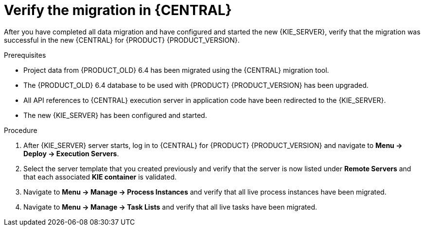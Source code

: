 [id='migration-verify-execution-server-proc']
= Verify the migration in {CENTRAL}

After you have completed all data migration and have configured and started the new {KIE_SERVER}, verify that the migration was successful in the new {CENTRAL} for {PRODUCT} {PRODUCT_VERSION}.

.Prerequisites
* Project data from {PRODUCT_OLD} 6.4 has been migrated using the {CENTRAL} migration tool.
* The {PRODUCT_OLD} 6.4 database to be used with {PRODUCT} {PRODUCT_VERSION} has been upgraded.
* All API references to {CENTRAL} execution server in application code have been redirected to the {KIE_SERVER}.
* The new {KIE_SERVER} has been configured and started.

.Procedure
. After {KIE_SERVER} server starts, log in to {CENTRAL} for {PRODUCT} {PRODUCT_VERSION} and navigate to *Menu -> Deploy -> Execution Servers*.
. Select the server template that you created previously and verify that the server is now listed under *Remote Servers* and that each associated *KIE container* is validated.
. Navigate to *Menu -> Manage -> Process Instances* and verify that all live process instances have been migrated.
. Navigate to *Menu -> Manage -> Task Lists* and verify that all live tasks have been migrated.
